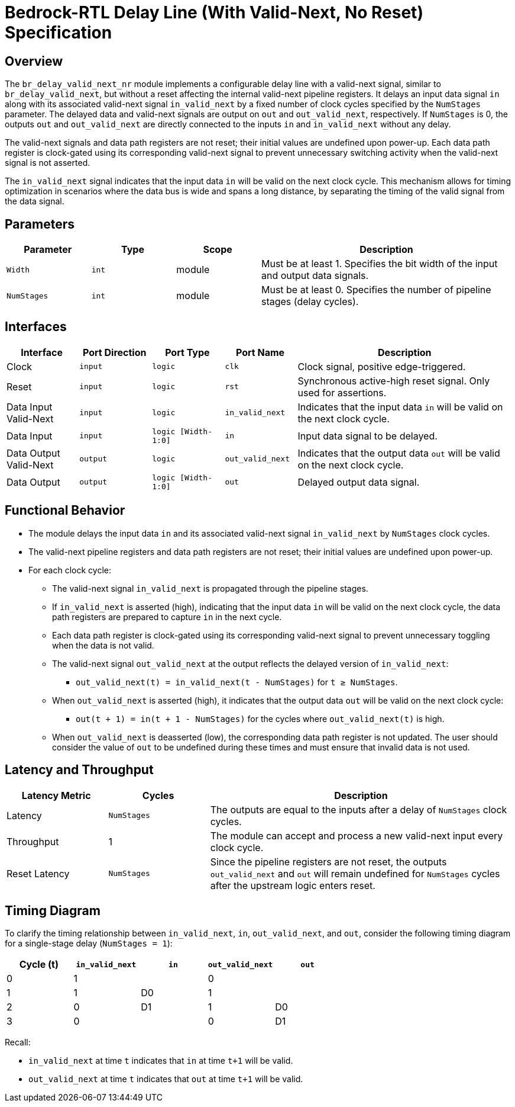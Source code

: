 // Copyright 2024-2025 The Bedrock-RTL Authors
//
// Licensed under the Apache License, Version 2.0 (the "License");
// you may not use this file except in compliance with the License.
// You may obtain a copy of the License at
//
//     http://www.apache.org/licenses/LICENSE-2.0
//
// Unless required by applicable law or agreed to in writing, software
// distributed under the License is distributed on an "AS IS" BASIS,
// WITHOUT WARRANTIES OR CONDITIONS OF ANY KIND, either express or implied.
// See the License for the specific language governing permissions and
// limitations under the License.

= Bedrock-RTL Delay Line (With Valid-Next, No Reset) Specification

== Overview

The `br_delay_valid_next_nr` module implements a configurable delay line with a valid-next signal, similar to `br_delay_valid_next`, but without a reset affecting the internal valid-next pipeline registers.
It delays an input data signal `in` along with its associated valid-next signal `in_valid_next` by a fixed number of clock cycles specified by the `NumStages` parameter.
The delayed data and valid-next signals are output on `out` and `out_valid_next`, respectively.
If `NumStages` is 0, the outputs `out` and `out_valid_next` are directly connected to the inputs `in` and `in_valid_next` without any delay.

The valid-next signals and data path registers are not reset; their initial values are undefined upon power-up.
Each data path register is clock-gated using its corresponding valid-next signal to prevent unnecessary switching activity when the valid-next signal is not asserted.

The `in_valid_next` signal indicates that the input data `in` will be valid on the next clock cycle.
This mechanism allows for timing optimization in scenarios where the data bus is wide and spans a long distance, by separating the timing of the valid signal from the data signal.

== Parameters

[cols="1,1,1,3"]
|===
| Parameter | Type | Scope | Description

| `Width`
| `int`
| module
| Must be at least 1. Specifies the bit width of the input and output data signals.

| `NumStages`
| `int`
| module
| Must be at least 0. Specifies the number of pipeline stages (delay cycles).
|===

== Interfaces

[cols="1,1,1,1,3"]
|===
| Interface | Port Direction | Port Type | Port Name | Description

| Clock
| `input`
| `logic`
| `clk`
| Clock signal, positive edge-triggered.

| Reset
| `input`
| `logic`
| `rst`
| Synchronous active-high reset signal. Only used for assertions.

| Data Input Valid-Next
| `input`
| `logic`
| `in_valid_next`
| Indicates that the input data `in` will be valid on the next clock cycle.

| Data Input
| `input`
| `logic [Width-1:0]`
| `in`
| Input data signal to be delayed.

| Data Output Valid-Next
| `output`
| `logic`
| `out_valid_next`
| Indicates that the output data `out` will be valid on the next clock cycle.

| Data Output
| `output`
| `logic [Width-1:0]`
| `out`
| Delayed output data signal.
|===

== Functional Behavior

* The module delays the input data `in` and its associated valid-next signal `in_valid_next` by `NumStages` clock cycles.
* The valid-next pipeline registers and data path registers are not reset; their initial values are undefined upon power-up.
* For each clock cycle:
  ** The valid-next signal `in_valid_next` is propagated through the pipeline stages.
  ** If `in_valid_next` is asserted (high), indicating that the input data `in` will be valid on the next clock cycle, the data path registers are prepared to capture `in` in the next cycle.
  ** Each data path register is clock-gated using its corresponding valid-next signal to prevent unnecessary toggling when the data is not valid.
  ** The valid-next signal `out_valid_next` at the output reflects the delayed version of `in_valid_next`:
     *** `out_valid_next(t) = in_valid_next(t - NumStages)` for `t ≥ NumStages`.
  ** When `out_valid_next` is asserted (high), it indicates that the output data `out` will be valid on the next clock cycle:
     *** `out(t + 1) = in(t + 1 - NumStages)` for the cycles where `out_valid_next(t)` is high.
  ** When `out_valid_next` is deasserted (low), the corresponding data path register is not updated.
  The user should consider the value of `out` to be undefined during these times and must ensure that invalid data is not used.

== Latency and Throughput

[cols="1,1,3"]
|===
| Latency Metric | Cycles | Description

| Latency
| `NumStages`
| The outputs are equal to the inputs after a delay of `NumStages` clock cycles.

| Throughput
| 1
| The module can accept and process a new valid-next input every clock cycle.

| Reset Latency
| `NumStages`
| Since the pipeline registers are not reset, the outputs `out_valid_next` and `out` will remain undefined for `NumStages` cycles after the upstream logic enters reset.
|===

== Timing Diagram

To clarify the timing relationship between `in_valid_next`, `in`, `out_valid_next`, and `out`, consider the following timing diagram for a single-stage delay (`NumStages = 1`):

[cols="1,1,1,1,1",options="header"]
|===
| Cycle (t)
| `in_valid_next`
| `in`
| `out_valid_next`
| `out`

| 0
| 1
|
| 0
|

| 1
| 1
| D0
| 1
|

| 2
| 0
| D1
| 1
| D0

| 3
| 0
|
| 0
| D1
|===

Recall:

* `in_valid_next` at time `t` indicates that `in` at time `t+1` will be valid.
* `out_valid_next` at time `t` indicates that `out` at time `t+1` will be valid.
